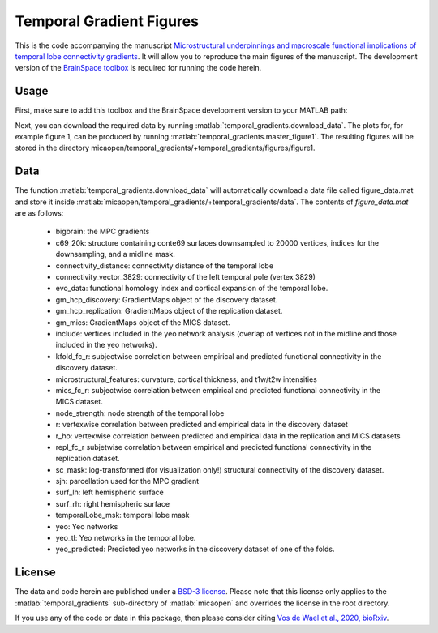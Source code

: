 .. role:: matlab(code)
   :language: matlab

Temporal Gradient Figures
____________________________________
.. image:: figure.png
    :width: 400px

This is the code accompanying the manuscript `Microstructural underpinnings and macroscale functional implications of temporal lobe connectivity gradients <https://www.biorxiv.org/content/10.1101/2020.11.26.400382v1>`_. It will allow you to reproduce the main figures of the manuscript. The development version of the `BrainSpace toolbox <https://brainspace.readthedocs.io/>`_ is required for running the code herein. 

Usage
=============
First, make sure to add this toolbox and the BrainSpace development version to your MATLAB path:

.. code-block:: matlab
    addpath(gepnath('/path/to/micaopen/temporal_gradients'))
    addpath(genpath('/path/to/brainspace/matlab'))

Next, you can download the required data by running :matlab:`temporal_gradients.download_data`. The plots for, for example figure 1, can be produced by running :matlab:`temporal_gradients.master_figure1`. The resulting figures will be stored in the directory micaopen/temporal_gradients/+temporal_gradients/figures/figure1. 

Data
===============

The function :matlab:`temporal_gradients.download_data` will automatically download a data file called figure_data.mat and store it inside :matlab:`micaopen/temporal_gradients/+temporal_gradients/data`. The contents of `figure_data.mat` are as follows:

 - bigbrain: the MPC gradients
 - c69_20k: structure containing conte69 surfaces downsampled to 20000 vertices, indices for the downsampling, and a midline mask.
 - connectivity_distance: connectivity distance of the temporal lobe
 - connectivity_vector_3829: connectivity of the left temporal pole (vertex 3829)
 - evo_data: functional homology index and cortical expansion of the temporal lobe.
 - gm_hcp_discovery: GradientMaps object of the discovery dataset.
 - gm_hcp_replication: GradientMaps object of the replication dataset.
 - gm_mics: GradientMaps object of the MICS dataset.
 - include: vertices included in the yeo network analysis (overlap of vertices not in the midline and those included in the yeo networks).
 - kfold_fc_r: subjectwise correlation between empirical and predicted functional connectivity in the discovery dataset.
 - microstructural_features: curvature, cortical thickness, and t1w/t2w intensities
 - mics_fc_r: subjectwise correlation between empirical and predicted functional connectivity in the MICS dataset.
 - node_strength: node strength of the temporal lobe
 - r: vertexwise correlation between predicted and empirical data in the discovery dataset
 - r_ho: vertexwise correlation between predicted and empirical data in the replication and MICS datasets
 - repl_fc_r subjetwise correlation between empirical and predicted functional connectivity in the replication dataset.
 - sc_mask: log-transformed (for visualization only!) structural connectivity of the discovery dataset.
 - sjh: parcellation used for the MPC gradient
 - surf_lh: left hemispheric surface
 - surf_rh: right hemispheric surface
 - temporalLobe_msk: temporal lobe mask
 - yeo: Yeo networks
 - yeo_tl: Yeo networks in the temporal lobe.
 - yeo_predicted: Predicted yeo networks in the discovery dataset of one of the folds.

License
===========
The data and code herein are published under a `BSD-3 license <https://github.com/MICA-MNI/micaopen/blob/master/temporal_gradients/LICENSE>`_. Please note that this license only applies to the :matlab:`temporal_gradients` sub-directory of :matlab:`micaopen` and overrides the license in the root directory. 

If you use any of the code or data in this package, then please consider citing `Vos de Wael et al., 2020, bioRxiv <https://www.biorxiv.org/content/10.1101/2020.11.26.400382v1>`_.
